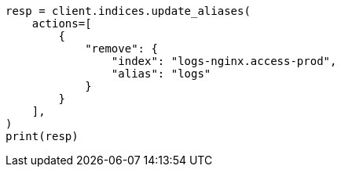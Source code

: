 // This file is autogenerated, DO NOT EDIT
// alias.asciidoc:76

[source, python]
----
resp = client.indices.update_aliases(
    actions=[
        {
            "remove": {
                "index": "logs-nginx.access-prod",
                "alias": "logs"
            }
        }
    ],
)
print(resp)
----
